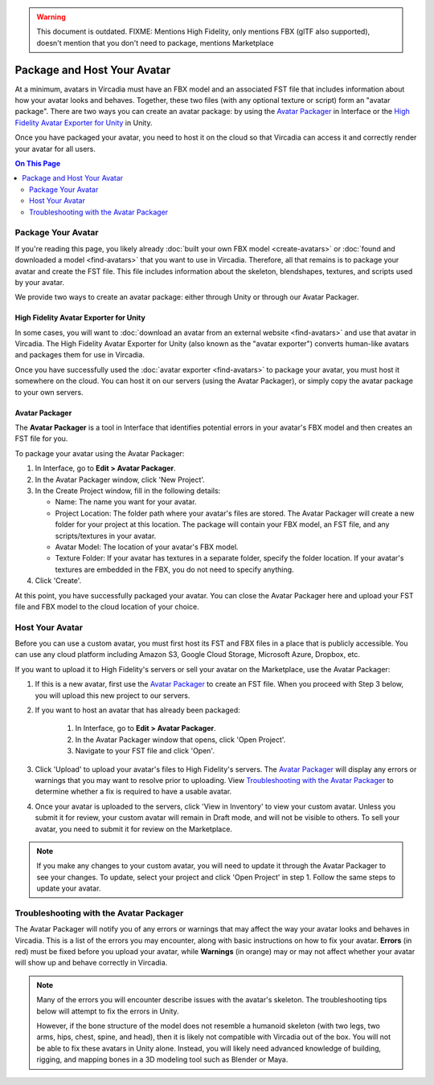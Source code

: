 .. warning::
    This document is outdated.
    FIXME: Mentions High Fidelity, only mentions FBX (glTF also supported), doesn't mention that you don't need to package, mentions Marketplace

##################################
Package and Host Your Avatar
##################################

At a minimum, avatars in Vircadia must have an FBX model and an associated FST file that includes information about how your avatar looks and behaves. Together, these two files (with any optional texture or script) form an "avatar package". There are two ways you can create an avatar package: by using the `Avatar Packager`_ in Interface or the `High Fidelity Avatar Exporter for Unity`_ in Unity.

Once you have packaged your avatar, you need to host it on the cloud so that Vircadia can access it and correctly render your avatar for all users.

.. contents:: On This Page
    :depth: 2

---------------------------
Package Your Avatar
---------------------------

If you're reading this page, you likely already :doc:`built your own FBX model <create-avatars>` or :doc:`found and downloaded a model <find-avatars>` that you want to use in Vircadia. Therefore, all that remains is to package your avatar and create the FST file. This file includes information about the skeleton, blendshapes, textures, and scripts used by your avatar.

We provide two ways to create an avatar package: either through Unity or through our Avatar Packager.

^^^^^^^^^^^^^^^^^^^^^^^^^^^^^^^^^^^^^^^^^^
High Fidelity Avatar Exporter for Unity
^^^^^^^^^^^^^^^^^^^^^^^^^^^^^^^^^^^^^^^^^^

In some cases, you will want to :doc:`download an avatar from an external website <find-avatars>` and use that avatar in Vircadia. The High Fidelity Avatar Exporter for Unity (also known as the "avatar exporter") converts human-like avatars and packages them for use in Vircadia. 

Once you have successfully used the :doc:`avatar exporter <find-avatars>` to package your avatar, you must host it somewhere on the cloud. You can host it on our servers (using the Avatar Packager), or simply copy the avatar package to your own servers. 

^^^^^^^^^^^^^^^^^^^^^^^^^^
Avatar Packager
^^^^^^^^^^^^^^^^^^^^^^^^^^

The **Avatar Packager** is a tool in Interface that identifies potential errors in your avatar's FBX model and then creates an FST file for you.

To package your avatar using the Avatar Packager:

1. In Interface, go to **Edit > Avatar Packager**. 
2. In the Avatar Packager window, click 'New Project'.
3. In the Create Project window, fill in the following details:

   * Name: The name you want for your avatar. 
   * Project Location: The folder path where your avatar's files are stored. The Avatar Packager will create a new folder for your project at this location. The package will contain your FBX model, an FST file, and any scripts/textures in your avatar.
   * Avatar Model: The location of your avatar's FBX model.
   * Texture Folder: If your avatar has textures in a separate folder, specify the folder location. If your avatar's textures are embedded in the FBX, you do not need to specify anything. 
4. Click 'Create'.

At this point, you have successfully packaged your avatar. You can close the Avatar Packager here and upload your FST file and FBX model to the cloud location of your choice. 

---------------------------
Host Your Avatar
---------------------------

Before you can use a custom avatar, you must first host its FST and FBX files in a place that is publicly accessible. You can use any cloud platform including Amazon S3, Google Cloud Storage, Microsoft Azure, Dropbox, etc.

If you want to upload it to High Fidelity's servers or sell your avatar on the Marketplace, use the Avatar Packager:

1. If this is a new avatar, first use the `Avatar Packager`_ to create an FST file. When you proceed with Step 3 below, you will upload this new project to our servers.
2. If you want to host an avatar that has already been packaged: 

    1. In Interface, go to **Edit > Avatar Packager**. 
    2. In the Avatar Packager window that opens, click 'Open Project'.
    3. Navigate to your FST file and click 'Open'.
3. Click 'Upload' to upload your avatar's files to High Fidelity's servers. The `Avatar Packager <#troubleshooting-with-the-avatar-packager>`_ will display any errors or warnings that you may want to resolve prior to uploading. View `Troubleshooting with the Avatar Packager`_ to determine whether a fix is required to have a usable avatar. 
4. Once your avatar is uploaded to the servers, click 'View in Inventory' to view your custom avatar. Unless you submit it for review, your custom avatar will remain in Draft mode, and will not be visible to others. To sell your avatar, you need to submit it for review on the Marketplace.

.. image:: _images/inventory.png

.. note:: If you make any changes to your custom avatar, you will need to update it through the Avatar Packager to see your changes. To update, select your project and click 'Open Project' in step 1. Follow the same steps to update your avatar.


-------------------------------------------
Troubleshooting with the Avatar Packager 
-------------------------------------------

The Avatar Packager will notify you of any errors or warnings that may affect the way your avatar looks and behaves in Vircadia. This is a list of the errors you may encounter, along with basic instructions on how to fix your avatar. **Errors** (in red) must be fixed before you upload your avatar, while **Warnings** (in orange) may or may not affect whether your avatar will show up and behave correctly in Vircadia.

.. note:: 

    Many of the errors you will encounter describe issues with the avatar's skeleton. The troubleshooting tips below will attempt to fix the errors in Unity. 
    
    However, if the bone structure of the model does not resemble a humanoid skeleton (with two legs, two arms, hips, chest, spine, and head), then it is likely not compatible with Vircadia out of the box. You will not be able to fix these avatars in Unity alone. Instead, you will likely need advanced knowledge of building, rigging, and mapping bones in a 3D modeling tool such as Blender or Maya. 


.. raw:: html

    <table border="1" class="docutils">
        <colgroup>
            <col width="35%">
            <col width="65%">
        </colgroup>
        <thead>
            <tr>
                <th class="head">Error</th>
                <th class="head">How to Fix</th>
            </tr>
        </thead>
        <tbody>
            <tr>
                <td>
                    <p id="hips-not-mapped" style="color: red;"><strong>Hips are not mapped</strong></p>
                    <p>This error occurs when there is no "hip" bone identified in your avatar's skeleton.</p>
                </td>
                <td>
                    <ol class="first arabic simple">
                        <li>Import your FBX model into a Unity project.</li>
                        <li>Install the <a href="find-avatars.html#install-the-avatar-exporter">avatar exporter</a> for Unity.</li>
                        <li>Ensure that your avatar is 'Humanoid' (in Unity, go to <strong>Inspector > Rig > Animation Type > Humanoid</strong>).</li>
                        <li>Click 'Configure' to open the skeleton mapping configuration.</li>
                        <li>Click the 'Body' button next to the humanoid illustration.</li>                        
                        <li>Locate 'Hips' and drag the appropriate bone from the Hierarchy window to map it.</li>
                    </ol>
                    <p>If an appropriate bone does not exist, or this does not resolve the issue, you will need to fix the avatar's skeleton in a 3D modeling tool of your choice.</p>
                </td>
            </tr>
            <tr>
                <td>
                    <p id="spine-not-mapped" style="color: red;"><strong>Spine is not mapped</strong></p>
                    <p>This error occurs when there is no "spine" bone identified in your avatar's skeleton.</p>
                </td>
                <td>
                    <ol class="first arabic simple">
                        <li>Import your FBX model into a Unity project.</li>
                        <li>Install the <a href="find-avatars.html#install-the-avatar-exporter">avatar exporter</a> for Unity.</li>
                        <li>Ensure that your avatar is 'Humanoid' (in Unity, go to <strong>Inspector > Rig > Animation Type > Humanoid</strong>).</li>
                        <li>Click 'Configure' to open the skeleton mapping configuration.</li>
                        <li>Click the 'Body' button next to the humanoid illustration.</li>                        
                        <li>Locate 'Spine' and drag the appropriate bone from the Hierarchy window to map it.</li>
                    </ol>
                    <p>If an appropriate bone does not exist, or this does not resolve the issue, you will need to fix the avatar's skeleton in a 3D modeling tool of your choice.</p>                
                </td>
            </tr>
            <tr>
                <td>
                    <p id="chest-not-mapped" style="color: red;"><strong>Chest (Spine1) is not mapped</strong></p>
                    <p>This error occurs when there is no "chest" bone identified in your avatar's skeleton.</p>                    
                </td>
                <td>
                    <ol class="first arabic simple">
                        <li>Import your FBX model into a Unity project.</li>
                        <li>Install the <a href="find-avatars.html#install-the-avatar-exporter">avatar exporter</a> for Unity.</li>
                        <li>Ensure that your avatar is 'Humanoid' (in Unity, go to <strong>Inspector > Rig > Animation Type > Humanoid</strong>).</li>
                        <li>Click 'Configure' to open the skeleton mapping configuration.</li>
                        <li>Click the 'Body' button next to the humanoid illustration.</li>                        
                        <li>Locate 'Chest' and drag the appropriate bone from the Hierarchy window to map it.</li>
                    </ol>
                    <p>If an appropriate bone does not exist, or this does not resolve the issue, you will need to fix the avatar's skeleton in a 3D modeling tool of your choice.</p>                
                </td>
            </tr>
            <tr>
                <td>
                    <p id="head-not-mapped" style="color: red;"><strong>Head is not mapped</strong></p>
                    <p>This error occurs when there is no "head" bone identified in your avatar's skeleton.</p>
                </td>
                <td>
                    <ol class="first arabic simple">
                        <li>Import your FBX model into a Unity project.</li>
                        <li>Install the <a href="find-avatars.html#install-the-avatar-exporter">avatar exporter</a> for Unity.</li>
                        <li>Ensure that your avatar is 'Humanoid' (in Unity, go to <strong>Inspector > Rig > Animation Type > Humanoid</strong>).</li>
                        <li>Click 'Configure' to open the skeleton mapping configuration.</li>
                        <li>Click the 'Head' button next to the humanoid illustration.</li>                        
                        <li>Locate 'Head' and drag the appropriate bone from the Hierarchy window to map it.</li>
                    </ol>
                    <p>If an appropriate bone does not exist, or this does not resolve the issue, you will need to fix the avatar's skeleton in a 3D modeling tool of your choice.</p>                
                </td>
            </tr>
            <tr>
                <td>
                    <p id="neck-not-mapped" style="color: orange;"><strong>Neck is not mapped</strong></p>
                    <p>This warning occurs when there is no "neck" bone identified in your avatar's skeleton.</p>
                </td>
                <td>
                    <ol class="first arabic simple">
                        <li>Import your FBX model into a Unity project.</li>
                        <li>Install the <a href="find-avatars.html#install-the-avatar-exporter">avatar exporter</a> for Unity.</li>
                        <li>Ensure that your avatar is 'Humanoid' (in Unity, go to <strong>Inspector > Rig > Animation Type > Humanoid</strong>).</li>
                        <li>Click 'Configure' to open the skeleton mapping configuration.</li>
                        <li>Click the 'Head' button next to the humanoid illustration.</li>
                        <li>Locate 'Neck' and drag the appropriate bone from the Hierarchy window to map it.</li>
                    </ol>
                    <p>If an appropriate bone does not exist, or this does not resolve the issue, you will need to fix the avatar's skeleton in a 3D modeling tool of your choice.</p>                
                </td>
            </tr>
            <tr>
                <td>
                    <p id="eye-not-mapped" style="color: orange;"><strong>LeftEye is not mapped&nbsp;|<br />RightEye is not mapped |<br />Eyes are not mapped</strong></p>
                    <p>This warning occurs when there is one or more missing "eye" bones in your avatar's skeleton.</p>
                </td>
                <td>
                    <ol class="first arabic simple">
                        <li>Import your FBX model into a Unity project.</li>
                        <li>Install the <a href="find-avatars.html#install-the-avatar-exporter">avatar exporter</a> for Unity.</li>
                        <li>Ensure that your avatar is 'Humanoid' (in Unity, go to <strong>Inspector > Rig > Animation Type > Humanoid</strong>).</li>
                        <li>Click 'Configure' to open the skeleton mapping configuration.</li>
                        <li>Click the 'Head' button next to the humanoid illustration.</li>
                        <li>Locate the faulty 'Eye' joint and drag the appropriate bone from the Hierarchy window to map it.</li>
                    </ol>
                    <p>If an appropriate bone does not exist, or this does not resolve the issue, you will need to fix the avatar's skeleton in a 3D modeling tool of your choice.</p>                                                
                </td>
            </tr>
            <tr>
                <td>
                    <p id="multiple-children" style="color: orange;"><strong>Multiple top-level joints found</strong></p>
                    <p>Vircadia's standard avatar skeleton has one root bone (typically the hips) that every other bone is connected to, either directly or indirectly. This bone is known as the "parent", "root", or "top-level" bone and it defines the center of your avatar. <a href="avatar-standards.html#skeleton">Click here to view our standard avatar skeleton.</a></p>
                    <p>This error occurs when you have more than one of these "top-level" bones defined in your avatar's skeleton. Rather than a hierarchy of joints, you will likely see many bones at the same root level in your skeleton.</p>
                </td>
                <td>
                    <p>In Unity, check your avatar's skeleton in the Hierarchy window. In some cases, having multiple bones at the root level won't affect your avatar, especially if they are unimportant bones (for example, the tongue bone probably will not affect the overall appearance of your avatar). In these cases, you can simply ignore the error and proceed with packaging and hosting your avatar.</p>
                    <p>If you have multiple "top-level" bones that are important (for example, if the hips and neck bone are at the same level), then you will need to fix the avatar's skeleton in a 3D modeling tool of your choice.</p>
                    </td>
            </tr>
            <tr>
                <td>
                    <p id="mapped-multiple-times" style="color: orange;"><strong>&lt;boneName&gt; is mapped multiple times</strong></p>
                    <p>This warning occurs when one of your avatar's bones is mapped multiple times in your skeleton. For example, a back bone may be mapped to both the spine and the hips. </p>
                </td>
                <td>
                    <ol class="first arabic simple">
                        <li>Import your FBX model into a Unity project.</li>
                        <li>Install the <a href="find-avatars.html#install-the-avatar-exporter">avatar exporter</a> for Unity.</li>
                        <li>Ensure that your avatar is 'Humanoid' (in Unity, go to <strong>Inspector > Rig > Animation Type > Humanoid</strong>).</li>
                        <li>Click 'Configure' to open the skeleton mapping configuration.</li>
                        <li>Locate the duplicate mapping in Humanoid and delete it. </li>
                        <li>If it is a required bone (such as hips, spine, chest, or head), then locate the correct bone in the Hierarchy window. Drag it to the Humanoid mapping.</li>
                    </ol>
                    <p>If an appropriate bone does not exist, or this does not resolve the issue, you will need to fix the avatar's skeleton in a 3D modeling tool of your choice.</p>                                                
                </td>
            </tr>
            <tr>
                <td>
                    <p id="asymmetrical-bones" style="color: orange;"><strong>Asymmetrical arm/leg/hand bones</strong></p>
                    <p>We assume that the left and right appendages (arms, legs, and hands) have the same number of bones. This warning occurs if we detect a different number of bones on the left and rights sides of the body.</p>
                </td>
                <td>
                    <ol class="first arabic simple">
                        <li>Import your FBX model into a Unity project.</li>
                        <li>Install the <a href="find-avatars.html#install-the-avatar-exporter">avatar exporter</a> for Unity.</li>
                        <li>Ensure that your avatar is 'Humanoid' (in Unity, go to <strong>Inspector > Rig > Animation Type > Humanoid</strong>).</li>
                        <li>Click 'Configure' to open the skeleton mapping configuration.</li>
                        <li>For arm and leg warnings, click the 'Body' button next to the humanoid illustration. For hand warnings, click the appropriate 'Hand' button next to the humanoid illustration.</li>
                        <li>Compare the left and right side. If the number of bones on the sides do not match, then locate and drag the appropriate bone from the Hierarchy window to map it. </li>
                    </ol>
                </td>
            </tr>
            <tr>
                <td>
                    <p id="spine-not-child" style="color: orange;"><strong>Spine is not a child of Hips</strong></p>
                    <p>Vircadia's standard avatar skeleton has one root bone, and every other bone is a descendent of that bone (either directly or indirectly). In the standard skeleton, the spine must be a direct descendent of the hips. <a href="avatar-standards.html#skeleton">Click here to view our standard avatar skeleton.</a></p>
                    <p>This warning occurs when the spine is not a direct descendent of the hip bone. </p>                    
                </td>
                <td>
                    <ol class="first arabic simple">
                        <li>Import your FBX model into a Unity project.</li>
                        <li>Install the <a href="find-avatars.html#install-the-avatar-exporter">avatar exporter</a> for Unity.</li>
                        <li>Ensure that your avatar is 'Humanoid' (in Unity, go to <strong>Inspector > Rig > Animation Type > Humanoid</strong>).</li>
                        <li>Click 'Configure' to open the skeleton mapping configuration.</li>
                        <li>Click the 'Body' button next to the humanoid illustration, and click on the 'Hips' mapping. This will highlight the mapped bone in the Hierarchy window.</li>
                        <li>Now click on the 'Spine' mapping. The highlighted bone should be directly below the Hips bone. If it is not, then locate and drag the appropriate bone from the Hierarchy window to map it. </li>
                    </ol>
                    <p>If the appropriate bones are mapped to the Hips and Spine, or this does not resolve the issue, you will need to fix the avatar's hierarchy in a 3D modeling tool of your choice.</p>
                </td>
            </tr>
            <tr>
                <td>
                    <p id="spine1-not-child" style="color: orange;"><strong>Spine1 is not a child of Spine</strong></p>
                    <p>Vircadia's standard avatar skeleton has one root bone, and every other bone is a descendent of that bone (either directly or indirectly). In the standard skeleton, the chest bone (or Spine1) must be a direct descendent of the spine. <a href="avatar-standards.html#skeleton">Click here to view our standard avatar skeleton.</a></p>
                    <p>This warning occurs when the chest is not a direct descendent of the spine bone. </p>                                        
                </td>
                <td>
                    <ol class="first arabic simple">
                        <li>Import your FBX model into a Unity project.</li>
                        <li>Install the <a href="find-avatars.html#install-the-avatar-exporter">avatar exporter</a> for Unity.</li>
                        <li>Ensure that your avatar is 'Humanoid' (in Unity, go to <strong>Inspector > Rig > Animation Type > Humanoid</strong>).</li>
                        <li>Click 'Configure' to open the skeleton mapping configuration.</li>
                        <li>Click the 'Body' button next to the humanoid illustration, and click on the 'Spine' mapping. This will highlight the mapped bone in the Hierarchy window.</li>
                        <li>Now click on the 'Chest' mapping. The highlighted bone should be directly below the Spine bone. If it is not, then locate and drag the appropriate bone from the Hierarchy window to map it. 
                    </ol>
                    <p>If the appropriate bones are mapped to the Spine and Chest (Spine1), or this does not resolve the issue, you will need to fix the avatar's bone hierarchy in a 3D modeling tool of your choice.</p>
                </td>
            </tr>
            <tr>
                <td>
                    <p id="head-not-child" style="color: orange;"><strong>Head is not a child of Spine1</strong></p>
                    <p>Vircadia's standard avatar skeleton has one root bone, and every other bone is a descendent of that bone (either directly or indirectly). In the standard skeleton, the head bone must be a direct descendent of the chest (or Spine1). <a href="avatar-standards.html#skeleton">Click here to view our standard avatar skeleton.</a></p>
                    <p>This warning occurs when the head is not a direct descendent of the chest bone. </p>                                        
                </td>
                <td>
                    <ol class="first arabic simple">
                        <li>Import your FBX model into a Unity project.</li>
                        <li>Install the <a href="find-avatars.html#install-the-avatar-exporter">avatar exporter</a> for Unity.</li>
                        <li>Ensure that your avatar is 'Humanoid' (in Unity, go to <strong>Inspector > Rig > Animation Type > Humanoid</strong>).</li>
                        <li>Click 'Configure' to open the skeleton mapping configuration.</li>
                        <li>Click the 'Body' button next to the humanoid illustration, and click on the 'Chest' mapping. This will highlight the mapped bone in the Hierarchy window.</li>
                        <li>Now click the 'Head' button, and click on the 'Head' mapping. The highlighted bone should be below the Chest bone. If it is not, then locate and drag the appropriate bone from the Hierarchy window to map it. 
                    </ol>
                    <p>If the appropriate bones are mapped to the Chest (Spine1) and Head, or this does not resolve the issue, you will need to fix the avatar's bone hierarchy in a 3D modeling tool of your choice.</p>
                </td>
            </tr>
            <tr>
                <td>
                    <p id="hips-on-ground" style="color: orange;"><strong>Hips are on ground</strong></p>
                    <p>This warning occurs when the bone mapped to the Hips is on the ground, rather than at hip level.</p>
                </td>
                <td>
                    <ol class="first arabic simple">
                        <li>Import your FBX model into a Unity project.</li>
                        <li>Install the <a href="find-avatars.html#install-the-avatar-exporter">avatar exporter</a> for Unity.</li>
                        <li>Ensure that your avatar is 'Humanoid' (in Unity, go to <strong>Inspector > Rig > Animation Type > Humanoid</strong>).</li>
                        <li>Click 'Configure' to open the skeleton mapping configuration.</li>
                        <li>Click the 'Body' button next to the humanoid illustration.</li>
                        <li>Locate the 'Hips' mapping. This is the one with an incorrect mapping.</li>
                        <li>Drag the appropriate bone from the Hierarchy window to re-map it. </li>
                    </ol>
                    <p>If the appropriate bone is mapped to the Hips, or this does not resolve the issue, you will need to fix the avatar's bone placement in a 3D modeling tool of your choice.</p>
                </td>
            </tr>
            <tr>
                <td>
                    <p id="overlap-error" style="color: orange;"><strong>Hips/Spine/Chest Overlap</strong></p>
                    <p>Vircadia's standard avatar skeleton requires that each bone is placed at different locations on the body. For example, the hips cannot be positioned at the same location as the chest. This error occurs when either the hips, spine, and/or chest bones have overlapping positions.</p>
                </td>
                <td>
                    <ol class="first arabic simple">
                        <li>Import your FBX model into a Unity project.</li>
                        <li>Install the <a href="find-avatars.html#install-the-avatar-exporter">avatar exporter</a> for Unity.</li>
                        <li>Ensure that your avatar is 'Humanoid' (in Unity, go to <strong>Inspector > Rig > Animation Type > Humanoid</strong>).</li>
                        <li>Click 'Configure' to open the skeleton mapping configuration.</li>
                        <li>Click the 'Body' button next to the humanoid illustration, then click on the bone you want to reposition.</li>
                        <li>In the Scene window, arrows will appear around the bone you have selected. Make minor adjustments to the bone's position using these arrows, until each bone is at its own unique position on the avatar.</li>
                    </ol>
                    <p>If this does not resolve the issue, you will need to fix the avatar's bone placement in a 3D modeling tool of your choice.</p>                
                </td>
            </tr>
            <tr>
                <td>
                    <p id="maximum-bone-limit" style="color: orange;"><strong>Avatar has over 256 bones</strong></p>
                    <p>This warning occurs when you have more than the maximum number of bones allowed (which is 256 bones).</p>
                </td>
                <td>
                    <p>This warning cannot be resolved in Unity or Vircadia. To fix it, you need to remove bones from your skeleton using a 3D modeling tool of your choice.</p>
                </td>
            </tr>
            <tr>
                <td>
                    <p id="missing-textures" style="color: orange;"><strong>Missing # texture(s)</strong></p>
                    <p>This warning occurs when Vircadia cannot find textures for your avatar. This will affect the appearance of your avatar, and it may appear grey when you try to use it.</p>
                </td>
                <td>
                    <p>After you package your avatar, copy all external textures to the 'Textures' folder that we create for you. Then, update your project using the Avatar Packager.</p>
                </td>
            </tr>
             <tr>
                <td>
                    <p id="unsupported-textures" style="color: orange;"><strong># unsupported texture(s) found</strong></p>
                    <p>This warning occurs when your textures are not supported by Vircadia. Supported image formats include PNG, JPG, JPEG, TGA, TIF, and TIFF files.</p>
                </td>
                <td>
                    <ol class="first arabic simple">
                        <li>Open your textures in an image editor of your choice.</li>
                        <li>Export the textures to a supported format.</li>
                        <li>Set the new texture to your avatar using Unity's <a href="https://docs.unity3d.com/Manual/Shaders.html">Material Editor</a> or a 3D modeling tool of your choice.</li>
                    </ol>
                </td>
            </tr>
            <tr>
                <td>
                    <p id="no-textures-assigned" style="color: orange;"><strong>No textures assigned</strong></p>
                    <p>This warning occurs when you do not have any textures embedded in your model or referenced in your FST file. If your avatar was intentionally designed without textures, this warning can be safely ignored.</p>
                </td>
                <td>
                    <ol class="first arabic simple">
                        <li>Import your FBX model into a Unity project.</li>
                        <li>Install the <a href="find-avatars.html#install-the-avatar-exporter">avatar exporter</a> for Unity.</li>
                        <li>Go to <strong>Inspector > Materials</strong>.</li>
                        <li>Change the 'Location' to 'Use External Materials (Legacy)'. Click 'Apply'. This creates a Materials folder. </li>
                        <li>Copy your textures into the new Materials folder. 
                        <li>Select a material to view its shader in the **Inspector** window. Click and drag your textures to configure them. </li>
                    </ol>
                    <p>For more information, see Unity's help on their <a href="https://docs.unity3d.com/Manual/Shaders.html">Material Editor</a>. You can alternatively use a 3D modeling tool of your choice to assign materials and textures to your avatar.</p>
                </td>
            </tr>
            <tr>
                <td>
                    <p id="missing-file" style="color: orange;"><strong>Model file cannot be opened</strong></p>
                    <p>This warning occurs when your avatar package is missing either an FBX or FST file. </p>
                </td>
                <td>
                    <ol class="first arabic simple">
                        <li>In a file explorer, open your avatar package folder.</li>
                        <li>
                            <p>Ensure that your avatar package has both an FST and FBX file.</p>
                            <ul class="first arabic simple">
                                <li>If you are missing your FBX file, locate it and copy it back into this folder.</li>
                                <li>If you are missing an FST file, <a href="#package-your-avatar">re-package your avatar</a> using either the High Fidelity Exporter Avatar Exporter for Unity or the Avatar Packager.</li>
                            </ul>
                        </li>
                        <li>If both files are there and you still receive this error, open the FST file in a text editor of your choice. </li>
                        <li>Locate the line <code>filename = </code>, and ensure that the path to your FBX file is correct. </li>
                    </ol>
                </td>
            </tr>
            <tr>
                <td>
                    <p id="unsupported-format" style="color: orange;"><strong>Unsupported avatar model format</strong></p>
                    <p>This warning occurs when your avatar model is not a supported format. Vircadia only supports FBX, glTF, and GLB models for avatars.
                </td>
                <td>
                    <p>This warning cannot be resolved in Unity or Vircadia. To fix it, you need to open your model in the 3D modeling tool of your choice, and export your model as an FBX model. </p>
                </td>
            </tr>
            <tr>
                <td>
                    <p id="short-avatar" style="color: orange;"><strong>Avatar is possibly too short</strong></p>
                    <p>This warning occurs when Vircadia detects that your avatar will appear very small when you use it.</p>
                </td>
                <td>
                    <ol class="first arabic simple">
                        <li>Import your FBX model into a Unity project.</li>
                        <li>Install the <a href="find-avatars.html#install-the-avatar-exporter">avatar exporter</a> for Unity.</li>
                        <li>From the High Fidelity menu, click 'Export New Model'.</li>
                        <li>Slide the scale slider to the right to increase the size of your avatar.</li>
                    </ol>
                </td>
            </tr>
            <tr>
                <td>
                    <p id="tall-avatar" style="color: orange;"><strong>Avatar is possibly too tall</strong></p>
                    <p>This warning occurs when Vircadia detects that your avatar will appear very large when you use it.</p>                    
                </td>
                <td>
                     <ol class="first arabic simple">
                        <li>Import your FBX model into a Unity project.</li>
                        <li>Install the <a href="find-avatars.html#install-the-avatar-exporter">avatar exporter</a> for Unity.</li>
                        <li>From the High Fidelity menu, click 'Export New Model'.</li>
                        <li>Slide the scale slider to the left to decrease the size of your avatar.</li>
                    </ol>
               </td>
            </tr>
            <tr>
                <td>
                    <p id="no-rig" style="color: orange;"><strong>Avatar has no rig</strong></p>
                    <p>This warning occurs when your avatar is not rigged.</p>
                </td>
                <td>
                    <p>This warning cannot be resolved in Unity or Vircadia. To fix it, we recommend running your avatar model through an auto-rigging tool such as Mixamo. </p>
                </td>
            </tr>
       </tbody>
    </table>
